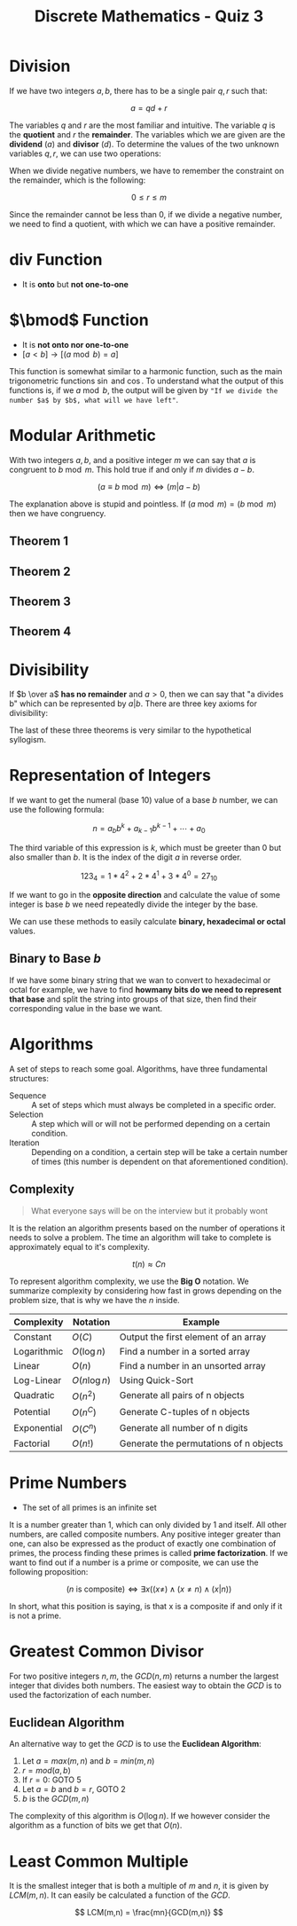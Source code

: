 :PROPERTIES:
:ID:       ba5dc748-b331-42b2-a8fe-7b99793b62bf
:END:
#+title: Discrete Mathematics - Quiz 3



* Division
If we have two integers $a,b$, there has to be a single pair $q,r$ such that:

\[
a = qd + r
\]


The variables $q$ and $r$ are the most familiar and intuitive. The variable $q$ is the *quotient* and $r$ the *remainder*. The variables which we are given are the *dividend* ($a$) and *divisor* ($d$). To determine the values of the two unknown variables $q,r$, we can use two operations:

\begin{array}{l}
q = a \text{ div } d \\
q = a \bmod d
\end{array}


When we divide negative numbers, we have to remember the constraint on the remainder, which is the following:

\[
0 \le r \le m
\]

Since the remainder cannot be less than 0, if we divide a negative number, we need to find a quotient, with which we can have a positive remainder.

* $\text{ div }$ Function
+ It is *onto* but *not one-to-one*

* $\bmod$ Function
+ It is *not onto nor one-to-one*
+ $[a < b] \to [(a \bmod b) = a]$

This function is somewhat similar to a harmonic function, such as the main trigonometric functions $\sin$ and $\cos$. To understand what the output of this functions is, if we $a \bmod b$, the output will be given by ="If we divide the number $a$ by $b$, what will we have left"=.


* Modular Arithmetic
With two integers $a,b$, and a positive integer $m$ we can say that $a$ is congruent to $b \bmod m$. This hold true if and only if $m$ divides $a-b$.

\[
(a \equiv b \bmod m) \Leftrightarrow (m \vert a-b)
\]

The explanation above is stupid and pointless. If $(a \bmod m ) = (b \bmod m)$ then we have congruency.
** Theorem 1

** Theorem 2

** Theorem 3

** Theorem 4

* Divisibility
If $b \over a$ *has no remainder* and $a > 0$, then we can say that "a divides b" which can be represented by $a \vert b$. There are three key axioms for divisibility:

\begin{array}{l}
((a \vert b) \land (a \vert c)) \to (a \vert b + c) \quad \text{If a divides both b and c, then a divides the sum} \\
(a \vert b) \to (\forall c \in \mathbb{Z} (a \vert bc)) \quad  \text{If a divides b, then a divides the product} \\
((a \vert b) \land (b\vert c)) \to (a \vert c) \quad \text{If a divides b and b divides c, then a also divides c}
\end{array}


The last of these three theorems is very similar to the hypothetical syllogism.



* Representation of Integers
If we want to get the numeral (base 10) value of a base $b$ number, we can use the following formula:

\[
n = a_b b^k + a_{k-1}b^{k-1} + \cdots + a_0
\]

The third variable of this expression is $k$, which must be greeter than $0$ but also smaller than $b$. It is the index of the digit $a$ in reverse order.

\[
123_4 = 1 * 4^2 + 2 * 4^1 + 3 * 4^0 = 27_{10}
\]

If we want to go in the *opposite direction* and calculate the value of some integer is base $b$ we need repeatedly divide the integer by the base.

We can use these methods to easily calculate *binary, hexadecimal or octal* values.



** Binary to Base $b$
If we have some binary string that we wan to convert to hexadecimal or octal for example, we have to find *howmany bits do we need to represent that base* and split the string into groups of that size, then find their corresponding value in the base we want.

* Algorithms
A set of steps to reach some goal. Algorithms, have three fundamental structures:
+ Sequence :: A set of steps which must always be completed in a specific order.
+ Selection :: A step which will or will not be performed depending on a certain condition.
+ Iteration :: Depending on a condition, a certain step will be take a certain number of times (this number is dependent on that aforementioned condition).

** Complexity
#+begin_quote
What everyone says will be on the interview but it probably wont
#+end_quote

It is the relation an algorithm presents based on the number of operations it needs to solve a problem. The time an algorithm will take to complete is approximately equal to it's complexity.

\[
t(n) \approx Cn
\]

To represent algorithm complexity, we use the *Big O* notation. We summarize complexity by considering how fast in grows depending on the problem size, that is why we have the $n$ inside.


| Complexity  | Notation       | Example                                |
|-------------+----------------+----------------------------------------|
| Constant    | $O(C)$         | Output the first element of an array   |
| Logarithmic | $O(\log n)$    | Find a number in a sorted array        |
| Linear      | $O(n)$         | Find a number in an unsorted array     |
| Log-Linear  | $O(n \log n )$ | Using Quick-Sort                       |
| Quadratic   | $O(n^2)$        | Generate all pairs of n objects        |
| Potential   | $O(n^C)$        | Generate C-tuples of n objects         |
| Exponential | $O(C^n)$        | Generate all number of n digits        |
| Factorial   | $O(n!)$        | Generate the permutations of n objects |

* Prime Numbers
+ The set of all primes is an infinite set
It is a number greater than 1, which can only divided by 1 and itself. All other numbers, are called composite numbers. Any positive integer greater than one, can also be expressed as the product of exactly one combination of primes, the process finding these primes is called *prime factorization*.
If we want to find out if a number is a prime or composite, we can use the following proposition:

\[
(n \text{ is composite}) \Leftrightarrow \exists x ((x\neq) \land (x\ne n) \land (x\vert n))
\]

In short, what this position is saying, is that x is a composite if and only if it is not a prime.


* Greatest Common Divisor
For two positive integers $n,m$, the $GCD(n,m)$ returns a number the largest integer that divides both numbers. The easiest way to obtain the $GCD$ is to used the factorization of each number.
** Euclidean Algorithm
An alternative way to get the $GCD$ is to use the *Euclidean Algorithm*:
1. Let $a = max(m,n)$ and $b = min(m,n)$
2. $r = mod(a,b)$
3. If $r = 0$: GOTO 5
4. Let $a=b$ and $b=r$, GOTO 2
5. $b$ is the $GCD(m,n)$

The complexity of this algorithm is $O(\log n)$. If we however consider the algorithm as a function of bits we get that $O(n)$.

* Least Common Multiple
It is the smallest integer that is both a multiple of $m$ and $n$, it is given by $LCM(m,n)$. It can easily be calculated a function of the $GCD$.

\[
LCM(m,n) = \frac{mn}{GCD(m,n)}
\]
